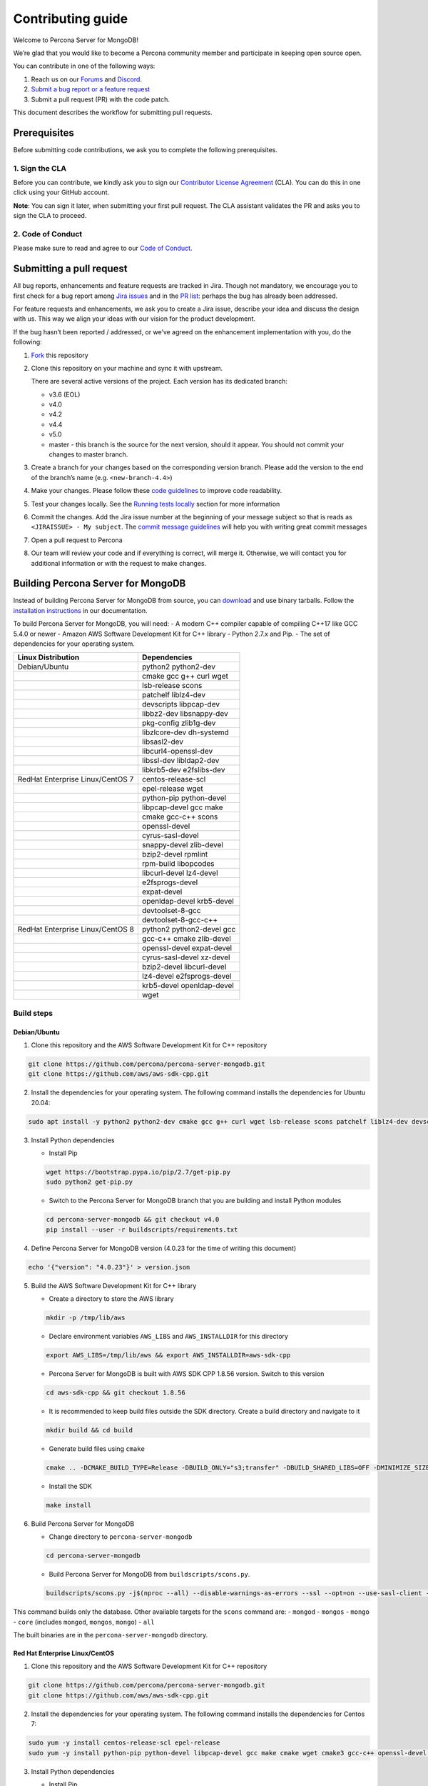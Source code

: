 Contributing guide
==================

Welcome to Percona Server for MongoDB!

We’re glad that you would like to become a Percona community member and
participate in keeping open source open.

You can contribute in one of the following ways:

1. Reach us on our `Forums <https://forums.percona.com>`_ and
   `Discord <https://discord.gg/mQEyGPkNbR%5D(https://discord.gg/mQEyGPkNbR)>`_.
2. `Submit a bug report or a feature
   request <https://github.com/percona/percona-server-mongodb/blob/master/README>`_
3. Submit a pull request (PR) with the code patch.

This document describes the workflow for submitting pull requests.

Prerequisites
-------------

Before submitting code contributions, we ask you to complete the
following prerequisites.

1. Sign the CLA
~~~~~~~~~~~~~~~

Before you can contribute, we kindly ask you to sign our `Contributor
License
Agreement <https://cla-assistant.percona.com/percona-server-mongodb>`_
(CLA). You can do this in one click using your GitHub account.

**Note**: You can sign it later, when submitting your first pull
request. The CLA assistant validates the PR and asks you to sign the CLA
to proceed.

2. Code of Conduct
~~~~~~~~~~~~~~~~~~

Please make sure to read and agree to our `Code of
Conduct <https://percona.community/contribute/coc/>`_.

Submitting a pull request
-------------------------

All bug reports, enhancements and feature requests are tracked in Jira.
Though not mandatory, we encourage you to first check for a bug report
among `Jira issues <https://jira.percona.com/projects/PSMDB/issues>`_
and in the `PR
list <https://github.com/percona/percona-server-mongodb/pulls>`_:
perhaps the bug has already been addressed.

For feature requests and enhancements, we ask you to create a Jira
issue, describe your idea and discuss the design with us. This way we
align your ideas with our vision for the product development.

If the bug hasn’t been reported / addressed, or we’ve agreed on the
enhancement implementation with you, do the following:

1. `Fork <https://docs.github.com/en/github/getting-started-with-github/fork-a-repo>`_ this repository

2. Clone this repository on your machine and sync it with upstream.

   There are several active versions of the project. Each version has
   its dedicated branch:

   -  v3.6 (EOL)
   -  v4.0
   -  v4.2
   -  v4.4
   -  v5.0
   -  master - this branch is the source for the next version, should it
      appear. You should not commit your changes to master branch.

3. Create a branch for your changes based on the corresponding version
   branch. Please add the version to the end of the branch’s name
   (e.g. ``<new-branch-4.4>``)

4. Make your changes. Please follow these `code
   guidelines <https://github.com/mongodb/mongo/wiki/Server-Code-Style>`_
   to improve code readability.

5. Test your changes locally. See the `Running tests
   locally <#running-tests-locally>`_ section for more information

6. Commit the changes. Add the Jira issue number at the beginning of
   your message subject so that is reads as
   ``<JIRAISSUE> - My subject``. The `commit message
   guidelines <https://gist.github.com/robertpainsi/b632364184e70900af4ab688decf6f53>`_
   will help you with writing great commit messages

7. Open a pull request to Percona

8. Our team will review your code and if everything is correct, will
   merge it. Otherwise, we will contact you for additional information
   or with the request to make changes.

Building Percona Server for MongoDB
-----------------------------------

Instead of building Percona Server for MongoDB from source, you can
`download <https://www.percona.com/downloads/percona-server-mongodb-4.0/>`_
and use binary tarballs. Follow the `installation
instructions <https://www.percona.com/doc/percona-server-for-mongodb/4.0/install/tarball.html>`_
in our documentation.

To build Percona Server for MongoDB, you will need: - A modern C++
compiler capable of compiling C++17 like GCC 5.4.0 or newer - Amazon AWS
Software Development Kit for C++ library - Python 2.7.x and Pip. - The
set of dependencies for your operating system.

================================ =========================
Linux Distribution               Dependencies
================================ =========================
Debian/Ubuntu                    python2 python2-dev
\                                cmake gcc g++ curl wget
\                                lsb-release scons
\                                patchelf liblz4-dev
\                                devscripts libpcap-dev
\                                libbz2-dev libsnappy-dev
\                                pkg-config zlib1g-dev
\                                libzlcore-dev dh-systemd
\                                libsasl2-dev
\                                libcurl4-openssl-dev
\                                libssl-dev libldap2-dev
\                                libkrb5-dev e2fslibs-dev
RedHat Enterprise Linux/CentOS 7 centos-release-scl
\                                epel-release wget
\                                python-pip python-devel
\                                libpcap-devel gcc make
\                                cmake gcc-c++ scons
\                                openssl-devel
\                                cyrus-sasl-devel
\                                snappy-devel zlib-devel
\                                bzip2-devel rpmlint
\                                rpm-build libopcodes
\                                libcurl-devel lz4-devel
\                                e2fsprogs-devel
\                                expat-devel
\                                openldap-devel krb5-devel
\                                devtoolset-8-gcc
\                                devtoolset-8-gcc-c++
RedHat Enterprise Linux/CentOS 8 python2 python2-devel gcc
\                                gcc-c++ cmake zlib-devel
\                                openssl-devel expat-devel
\                                cyrus-sasl-devel xz-devel
\                                bzip2-devel libcurl-devel
\                                lz4-devel e2fsprogs-devel
\                                krb5-devel openldap-devel
\                                wget
================================ =========================

Build steps
~~~~~~~~~~~

Debian/Ubuntu
^^^^^^^^^^^^^

1. Clone this repository and the AWS Software Development Kit for C++
   repository

.. code:: sh

   git clone https://github.com/percona/percona-server-mongodb.git
   git clone https://github.com/aws/aws-sdk-cpp.git

2. Install the dependencies for your operating system. The following
   command installs the dependencies for Ubuntu 20.04:

.. code:: sh

   sudo apt install -y python2 python2-dev cmake gcc g++ curl wget lsb-release scons patchelf liblz4-dev devscripts libpcap-dev libbz2-dev libsnappy-dev pkg-config zlib1g-dev libzlcore-dev dh-systemd libsasl2-dev libcurl4-openssl-dev libssl-dev libldap2-dev libkrb5-dev e2fslibs-dev

3. Install Python dependencies

   -  Install Pip

   .. code:: sh

      wget https://bootstrap.pypa.io/pip/2.7/get-pip.py
      sudo python2 get-pip.py

   -  Switch to the Percona Server for MongoDB branch that you are
      building and install Python modules

   .. code:: sh

      cd percona-server-mongodb && git checkout v4.0
      pip install --user -r buildscripts/requirements.txt

4. Define Percona Server for MongoDB version (4.0.23 for the time of
   writing this document)

.. code:: sh

   echo '{"version": "4.0.23"}' > version.json

5. Build the AWS Software Development Kit for C++ library

   -  Create a directory to store the AWS library

   .. code:: sh

      mkdir -p /tmp/lib/aws

   -  Declare environment variables ``AWS_LIBS`` and ``AWS_INSTALLDIR``
      for this directory

   .. code:: sh

      export AWS_LIBS=/tmp/lib/aws && export AWS_INSTALLDIR=aws-sdk-cpp

   -  Percona Server for MongoDB is built with AWS SDK CPP 1.8.56
      version. Switch to this version

   .. code:: sh

      cd aws-sdk-cpp && git checkout 1.8.56

   -  It is recommended to keep build files outside the SDK directory.
      Create a build directory and navigate to it

   .. code:: sh

      mkdir build && cd build

   -  Generate build files using ``cmake``

   .. code:: sh

      cmake .. -DCMAKE_BUILD_TYPE=Release -DBUILD_ONLY="s3;transfer" -DBUILD_SHARED_LIBS=OFF -DMINIMIZE_SIZE=ON -DCMAKE_INSTALL_PREFIX="${AWS_LIBS}"

   -  Install the SDK

   .. code:: sh

      make install

6. Build Percona Server for MongoDB

   -  Change directory to ``percona-server-mongodb``

   .. code:: sh

      cd percona-server-mongodb

   -  Build Percona Server for MongoDB from ``buildscripts/scons.py``.

   .. code:: sh

      buildscripts/scons.py -j$(nproc --all) --disable-warnings-as-errors --ssl --opt=on --use-sasl-client --wiredtiger --audit --inmemory --hotbackup CPPPATH="${AWS_LIBS}/include" LIBPATH="${AWS_LIBS}/lib" mongod

This command builds only the database. Other available targets for the
``scons`` command are: - ``mongod`` - ``mongos`` - ``mongo`` - ``core``
(includes ``mongod``, ``mongos``, ``mongo``) - ``all``

The built binaries are in the ``percona-server-mongodb`` directory.

Red Hat Enterprise Linux/CentOS
^^^^^^^^^^^^^^^^^^^^^^^^^^^^^^^

1. Clone this repository and the AWS Software Development Kit for C++
   repository

.. code:: sh

   git clone https://github.com/percona/percona-server-mongodb.git
   git clone https://github.com/aws/aws-sdk-cpp.git

2. Install the dependencies for your operating system. The following
   command installs the dependencies for Centos 7:

.. code:: sh

   sudo yum -y install centos-release-scl epel-release
   sudo yum -y install python-pip python-devel libpcap-devel gcc make cmake wget cmake3 gcc-c++ openssl-devel cyrus-sasl-devel snappy-devel zlib-devel bzip2-devel scons rpmlint rpm-build libopcodes libcurl-devel e2fsprogs-devel expat-devel lz4-devel openldap-devel krb5-devel devtoolset-8-gcc devtoolset-8-gcc-c++

3. Install Python dependencies

   -  Install Pip

   .. code:: sh

      wget https://bootstrap.pypa.io/pip/2.7/get-pip.py
      sudo python2 get-pip.py

   -  Switch to the Percona Server for MongoDB branch that you are
      building

   .. code:: sh

      cd percona-server-mongodb && git checkout v4.0

   -  Install Python modules pip install –user setuptools –upgrade pip
      install –user typing pyyaml regex Cheetah Cheetah3 pip install
      –user -r buildscripts/requirements.txt \``\`

4. Define Percona Server for MongoDB version (4.0.23 for the time of
   writing this document)

.. code:: sh

   echo '{"version": "4.0.23"}' > version.json

5. Build a specific ``curl`` version

   -  Return to the home directory

   .. code:: sh

      cd /

   -  Fetch the package archive

   .. code:: sh

      wget https://curl.se/download/curl-7.66.0.tar.gz

   -  Unzip the package

   .. code:: sh

      tar -xvzf curl-7.66.0.tar.gz && cd curl-7.66.0

   -  Configure and build the package

   .. code:: sh

      ./configure
      sudo make install

6. Build the AWS Software Development Kit for C++ library

   -  Create a directory to store the AWS library

   .. code:: sh

      mkdir -p /tmp/lib/aws

   -  Declare an environment variable ``AWS_LIBS`` for this directory

   .. code:: sh

      export AWS_LIBS=/tmp/lib/aws 

   -  Percona Server for MongoDB is built with AWS SDK CPP 1.8.56
      version. Switch to this version

   .. code:: sh

      cd aws-sdk-cpp && git checkout 1.8.56

   -  It is recommended to keep build files outside of the SDK
      directory. Create a build directory and navigate to it

   .. code:: sh

      mkdir build && cd build

   -  Generate build files using ``cmake``

      On RedHat Enterprise Linux / CentOS 7:

      .. code:: sh

         cmake3 .. -DCMAKE_C_COMPILER=/opt/rh/devtoolset-8/root/usr/bin/gcc  -DCMAKE_CXX_COMPILER=/opt/rh/devtoolset-8/root/usr/bin/g++ -DCMAKE_BUILD_TYPE=Release -DBUILD_ONLY="s3;transfer" -DBUILD_SHARED_LIBS=OFF -DMINIMIZE_SIZE=ON -DCMAKE_INSTALL_PREFIX="${AWS_LIBS}"

      On RedHat Enterprise Linux / CentOS 8:

      .. code:: sh

         cmake .. -DCMAKE_BUILD_TYPE=Release -DBUILD_ONLY="s3;transfer" -DBUILD_SHARED_LIBS=OFF -DMINIMIZE_SIZE=ON -DCMAKE_INSTALL_PREFIX="${AWS_LIBS}"

   -  Install the SDK

   .. code:: sh

      make install

7. Build Percona Server for MongoDB

   -  Change directory to ``percona-server-mongodb``

   .. code:: sh

      cd percona-server-mongodb

   -  Build Percona Server for MongoDB from ``buildscripts/scons.py``.
      On Red Hat Enterprise Linux / CentOS 7:

   .. code:: sh

      buildscripts/scons.py CC=/opt/rh/devtoolset-8/root/usr/bin/gcc CXX=/opt/rh/devtoolset-8/root/usr/bin/g++ -j$(nproc --all) --disable-warnings-as-errors --ssl --opt=on --use-sasl-client --wiredtiger --audit --inmemory --hotbackup CPPPATH="${AWS_LIBS}/include" LIBPATH="${AWS_LIBS}/lib64" mongod

   On Red Hat Enterprise Linux / CentOS 8:

   .. code:: sh

      buildscripts/scons.py -j$(nproc --all) --disable-warnings-as-errors --ssl --opt=on --use-sasl-client --wiredtiger --audit --inmemory --hotbackup CPPPATH="${AWS_LIBS}/include" LIBPATH="${AWS_LIBS}/lib64" mongod

   This command builds only the database. Other available targets for
   the ``scons`` command are:

-  ``mongod``
-  ``mongos``
-  ``mongo``
-  ``core`` (includes ``mongod``, ``mongos``, ``mongo``)
-  ``all``

The built binaries are in the ``percona-server-mongodb`` directory.

Running tests locally
---------------------

When you work, you should periodically run tests to check that your
changes don’t break existing code.

You can run tests on your local machine with whatever operating system
you have. After you submit the pull request, we will check your patch on
multiple operating systems.

Since testing Percona Server for MongoDB doesn’t differ from testing
MongoDB Community Edition, use `these guidelines for running
tests <https://github.com/mongodb/mongo/wiki/Test-The-Mongodb-Server>`_

After your pull request is merged
---------------------------------

Once your pull request is merged, you are an official Percona Community
Contributor. Welcome to the community!
